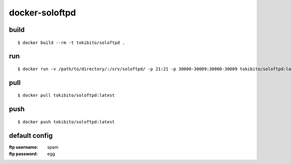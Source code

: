 ===============
docker-soloftpd
===============

build
=====

::

   $ docker build --rm -t tokibito/soloftpd .

run
===

::

   $ docker run -v /path/to/directory/:/srv/soloftpd/ -p 21:21 -p 30000-30009:30000-30009 tokibito/soloftpd:latest

pull
====

::

   $ docker pull tokibito/soloftpd:latest

push
====

::

   $ docker push tokibito/soloftpd:latest

default config
==============

:ftp username: spam
:ftp password: egg

